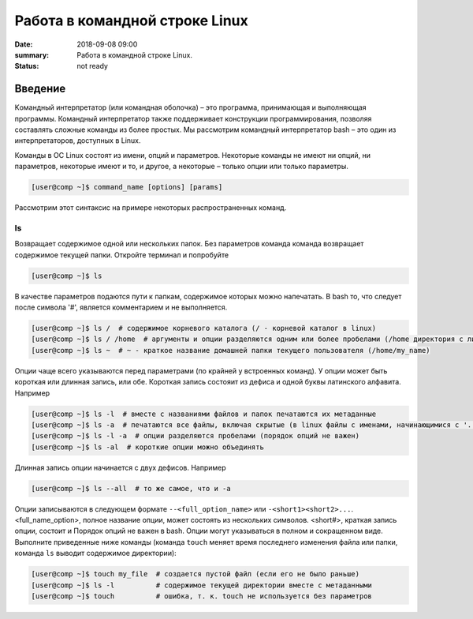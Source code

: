 Работа в командной строке Linux
#################################

:date: 2018-09-08 09:00
:summary: Работа в командной строке Linux.
:status: not ready


.. default-role:: code

Введение
========

Kомандный интерпретатор (или командная оболочка) – это программа, принимающая и выполняющая программы. Командный интерпретатор также поддерживает конструкции программирования, позволяя составлять сложные команды из более простых.
Мы рассмотрим командный интерпретатор bash – это один из интерпретаторов, доступных в Linux.

Команды в ОС Linux состоят из имени, опций и параметров. Некоторые команды не имеют ни опций, ни параметров, некоторые имеют и то, и другое, а некоторые – только опции или только параметры. 

.. code-block:: bash

	[user@comp ~]$ command_name [options] [params]
	
Рассмотрим этот синтаксис на примере некоторых распространенных команд.
	
ls
----

Возвращает содержимое одной или нескольких папок. Без параметров команда команда возвращает содержимое текущей папки. Откройте терминал и попробуйте

.. code-block:: bash

	[user@comp ~]$ ls
	
В качестве параметров подаются пути к папкам, содержимое которых можно напечатать. В bash то, что следует после символа '#', является комментарием и не выполняется.

.. code-block:: bash

	[user@comp ~]$ ls /  # содержимое корневого каталога (/ - корневой каталог в linux)
	[user@comp ~]$ ls / /home  # аргументы и опции разделяются одним или более пробелами (/home директория с личными папками пользователей)
	[user@comp ~]$ ls ~  # ~ - краткое название домашней папки текущего пользователя (/home/my_name)
	
Опции чаще всего указываются перед параметрами (по крайней у встроенных команд). У опции может быть короткая или длинная запись, или обе. Короткая запись состояит из дефиса и одной буквы латинского алфавита. Например

.. code-block:: bash

	[user@comp ~]$ ls -l  # вместе с названиями файлов и папок печатаются их метаданные
	[user@comp ~]$ ls -a  # печатаются все файлы, включая скрытые (в linux файлы с именами, начинающимися с '.', являются скрытыми)
	[user@comp ~]$ ls -l -a  # опции разделяются пробелами (порядок опций не важен)
	[user@comp ~]$ ls -al  # короткие опции можно объединять
	
Длинная запись опции начинается с двух дефисов. Например


.. code-block:: bash

	[user@comp ~]$ ls --all  # то же самое, что и -a
  
Опции записываются в следующем формате ``--<full_option_name>`` или ``-<short1><short2>...``. <full_name_option>, полное название опции, может состоять из нескольких символов. <short#>, краткая запись опции, состоит и Порядок опций не важен в bash. Опции могут указываться в полном и сокращенном виде. Выполните приведенные ниже команды (команда ``touch`` меняет время последнего изменения файла или папки, команда ``ls`` выводит содержимое директории):

.. code-block:: bash

	[user@comp ~]$ touch my_file  # создается пустой файл (если его не было раньше)
	[user@comp ~]$ ls -l          # содержимое текущей директории вместе с метаданными
	[user@comp ~]$ touch          # ошибка, т. к. touch не используется без параметров

